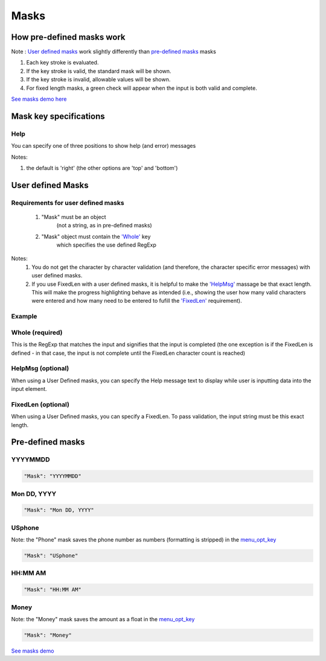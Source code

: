 Masks
=====

How pre-defined masks work
--------------------------

Note : `User defined masks <http://menuoptions/docs/build/html/Masks.html#id1>`_ work slightly differently than 
`pre-defined masks <http://menuoptions/docs/build/html/Masks.html#id2>`_ masks
    

1. Each key stroke is evaluated.
2. If the key stroke is valid, the standard mask will be shown.
3. If the key stroke is invalid, allowable values will be shown.
4. For fixed length masks, a green check will appear when the input is both valid and complete.

`See masks demo here <http://menuoptions.org/examples/Masks.html>`_

Mask key specifications
-----------------------

Help
~~~~
You can specify one of three positions to show help (and error) messages

Notes: 

1. the default is 'right' (the other options are 'top' and 'bottom')

.. code-block:: javascript
    :emphasize-lines: 6

    $('input#YMDtest').menuoptions({ 
        "onSelect": function(mo, data) {  
             console.log(mo, data.newVal, data.newCode, data.type );   
         },  
        "ClearBtn": true,
        "Help": 'bottom', // or 'top' or 'right'
        "Mask": "YYYYMMDD"
    });  

User defined Masks
------------------

Requirements for user defined masks
~~~~~~~~~~~~~~~~~~~~~~~~~~~~~~~~~~~

    1. "Mask" must be an object 
           (not a string, as in pre-defined masks)
    2. "Mask" object must contain the `'Whole' <http://menuoptions/docs/build/html/Masks.html#whole-required>`_ key
           which specifies the use defined RegExp

Notes: 
    1. You do not get the character by character validation (and therefore, the character specific error messages) with user defined masks.
    2. If you use FixedLen with a user defined masks, it is helpful to make the `'HelpMsg' <http://menuoptions/docs/build/html/Masks.html#helpmsg-optional>`_  massage be that exact length. This will make the progress highlighting behave as intended (i.e., showing the user how many valid characters were entered and how many need to be entered to fufill the `'FixedLen' <http://menuoptions/docs/build/html/Masks.html#fixedlen-optional>`_  requirement).


Example
~~~~~~~

.. code-block:: javascript
    :emphasize-lines: 4-7

    $('input#DrName2').menuoptions({ 
        "ClearBtn": true, 
        "Help": 'bottom', 
        "Mask": {
                Whole : '^[ A-Za-z0-9\-.,]*$', 
                HelpMsg : "Doctor Name"
                }, 
        "Justify": 'left' 
    });

Whole (required)
~~~~~~~~~~~~~~~~
This is the RegExp that matches the input and signifies that the input is completed (the one exception is if the FixedLen is defined - in that case, the input is not complete until the FixedLen character count is reached)

HelpMsg (optional)
~~~~~~~~~~~~~~~~~~
When using a User Defined masks, you can specify the Help message text to display while user is inputting data into the input element.


FixedLen (optional)
~~~~~~~~~~~~~~~~~~
When using a User Defined masks, you can specify a FixedLen. To pass validation, the input string must be this exact length.

Pre-defined masks
-----------------

    
YYYYMMDD
~~~~~~~~

.. code-block:: javascript

    "Mask": "YYYYMMDD"

Mon DD, YYYY
~~~~~~~~~~~~

.. code-block:: javascript

    "Mask": "Mon DD, YYYY"

USphone
~~~~~~~

Note: the "Phone" mask saves the phone number as numbers (formatting is stripped) in the `menu_opt_key <FAQ.html#what-is-the-menu-opt-key>`_

.. code-block:: javascript

    "Mask": "USphone"


HH:MM AM
~~~~~~~~

.. code-block:: javascript

    "Mask": "HH:MM AM"


Money
~~~~~

Note: the "Money" mask saves the amount as a float in the `menu_opt_key <FAQ.html#what-is-the-menu-opt-key>`_

.. code-block:: javascript

    "Mask": "Money"



`See masks demo <http://menuoptions.org/examples/Masks.html>`_




